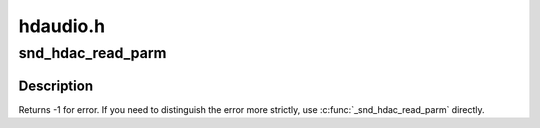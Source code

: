 .. -*- coding: utf-8; mode: rst -*-

=========
hdaudio.h
=========


.. _`snd_hdac_read_parm`:

snd_hdac_read_parm
==================

.. c:function:: int snd_hdac_read_parm (struct hdac_device *codec, hda_nid_t nid, int parm)

    read a codec parameter

    :param struct hdac_device \*codec:
        the codec object

    :param hda_nid_t nid:
        NID to read a parameter

    :param int parm:
        parameter to read



.. _`snd_hdac_read_parm.description`:

Description
-----------

Returns -1 for error.  If you need to distinguish the error more
strictly, use :c:func:`_snd_hdac_read_parm` directly.

